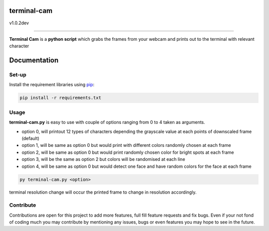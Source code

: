 ===================
**terminal-cam**
===================

v1.0.2dev

------------------------------------------------------------------------------------------------------------------------

**Terminal Cam** is a **python script** which grabs the frames from your webcam and prints out to the terminal with relevant character

=============
Documentation
=============

Set-up
======

Install the requirement libraries using `pip`_:

.. code-block:: bash

    pip install -r requirements.txt

.. _pip: https://pip.pypa.io/en/stable/getting-started/

Usage
=====

**terminal-cam.py** is easy to use with couple of options ranging from 0 to 4 taken as arguments.

* option 0, will printout 12 types of characters depending the grayscale value at each points of downscaled frame (default)
* option 1, will be same as option 0 but would print with different colors randomly chosen at each frame
* option 2, will be same as option 0 but would print randomly chosen color for bright spots at each frame
* option 3, will be the same as option 2 but colors will be randomised at each line
* option 4, will be same as option 0 but would detect one face and have random colors for the face at each frame

.. code-block:: bash

    py terminal-cam.py <option>


terminal resolution change will occur the printed frame to change in resolution accordingly.

Contribute
==========

Contributions are open for this project to add more features, full fill feature requests and fix bugs.
Even if your not fond of coding much you may contribute by mentioning any issues, bugs or even features you may hope to see in the future.

